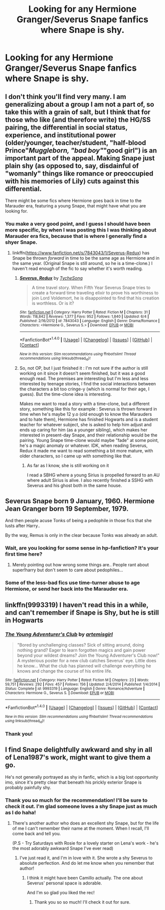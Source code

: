 #+TITLE: Looking for any Hermione Granger/Severus Snape fanfics where Snape is shy.

* Looking for any Hermione Granger/Severus Snape fanfics where Snape is shy.
:PROPERTIES:
:Author: Rainshman123567
:Score: 1
:DateUnix: 1499137575.0
:DateShort: 2017-Jul-04
:FlairText: Request
:END:

** I don't think you'll find very many. I am generalizing about a group I am not a part of, so take this with a grain of salt, but I think that for those who like (and therefore write) the HG/SS pairing, the differential in social status, experience, and institutional power (older/younger, teacher/student, "half-blood Prince"/Muggleborn, "bad boy"/"good girl") is an important part of the appeal. Making Snape just plain shy (as opposed to, say, disdainful of "womanly" things like romance or preoccupied with his memories of Lily) cuts against this differential.

There might be some fics where Hermione goes back in time to the Marauder era, featuring a young Snape, that might have what you are looking for.
:PROPERTIES:
:Author: turbinicarpus
:Score: 4
:DateUnix: 1499169190.0
:DateShort: 2017-Jul-04
:END:

*** You make a very good point, and I guess I should have been more specific, by when I was posting this I was thinking about Marauder era fics, because that is where I generally find a shyer Snape.
:PROPERTIES:
:Author: Rainshman123567
:Score: 2
:DateUnix: 1499177185.0
:DateShort: 2017-Jul-04
:END:

**** linkffn([[https://www.fanfiction.net/s/7843043/1/Severus-Redux]]) has Snape be thrown /forward/ in time to be the same age as Hermione and in the same year. (Original Snape is still around, so he is a time-clone.) I haven't read enough of the fic to say whether it's worth reading.
:PROPERTIES:
:Author: turbinicarpus
:Score: 2
:DateUnix: 1499188833.0
:DateShort: 2017-Jul-04
:END:

***** [[http://www.fanfiction.net/s/7843043/1/][*/Severus, Redux/*]] by [[https://www.fanfiction.net/u/2643061/TycheSong][/TycheSong/]]

#+begin_quote
  A time travel story. When Fifth Year Severus Snape tries to create a forward time traveling elixir to prove his worthiness to join Lord Voldemort, he is disappointed to find that his creation is worthless. Or is it?
#+end_quote

^{/Site/: [[http://www.fanfiction.net/][fanfiction.net]] *|* /Category/: Harry Potter *|* /Rated/: Fiction M *|* /Chapters/: 31 *|* /Words/: 118,842 *|* /Reviews/: 1,377 *|* /Favs/: 952 *|* /Follows/: 1,840 *|* /Updated/: 6/4 *|* /Published/: 2/16/2012 *|* /id/: 7843043 *|* /Language/: English *|* /Genre/: Drama/Romance *|* /Characters/: <Hermione G., Severus S.> *|* /Download/: [[http://www.ff2ebook.com/old/ffn-bot/index.php?id=7843043&source=ff&filetype=epub][EPUB]] or [[http://www.ff2ebook.com/old/ffn-bot/index.php?id=7843043&source=ff&filetype=mobi][MOBI]]}

--------------

*FanfictionBot*^{1.4.0} *|* [[[https://github.com/tusing/reddit-ffn-bot/wiki/Usage][Usage]]] | [[[https://github.com/tusing/reddit-ffn-bot/wiki/Changelog][Changelog]]] | [[[https://github.com/tusing/reddit-ffn-bot/issues/][Issues]]] | [[[https://github.com/tusing/reddit-ffn-bot/][GitHub]]] | [[[https://www.reddit.com/message/compose?to=tusing][Contact]]]

^{/New in this version: Slim recommendations using/ ffnbot!slim! /Thread recommendations using/ linksub(thread_id)!}
:PROPERTIES:
:Author: FanfictionBot
:Score: 1
:DateUnix: 1499188844.0
:DateShort: 2017-Jul-04
:END:


***** So, not OP, but I just finished it : I'm not sure if the author is still working on it since it doesn't seem finished, but it was a good enough read. The premises are interesting but I'm less and less interested by teenage stories, I find the social interactions between the characters a bit too cringe-y (which is normal for their age, I guess). But the time-clone idea is interesting.

Makes me want to read a story with a time-clone, but a different story, something like this for example : Severus is thrown forward in time when he's maybe 12 y.o (old enough to know the Marauders and to hate them), Hermione has finished Hogwarts and is a student teacher for whatever subject, she is asked to help him adjust and ends up caring for him (as a younger sibling), which makes her interested in present-day Snape, and their relationship would be the pairing. Young Snape time-clone would maybe "fade" at some point, he's a magic anomaly or whatever. IDK, when reading Severus, Redux it made me want to read something a bit more mature, with older characters, so I came up with something like that.
:PROPERTIES:
:Author: Haelx
:Score: 1
:DateUnix: 1499359601.0
:DateShort: 2017-Jul-06
:END:

****** As far as I know, she is still working on it

I read a SBHG where a young Sirius is propelled forward to an AU where adult Sirius is alive. I also recently finished a SSHG with Severus and his ghost both in the same house.
:PROPERTIES:
:Author: Meiyouxiangjiao
:Score: 1
:DateUnix: 1500217377.0
:DateShort: 2017-Jul-16
:END:


** Severus Snape born 9 January, 1960. Hermione Jean Granger born 19 September, 1979.

And then people acuse Tonks of being a pedophile in those fics that she lusts after Harry..

By the way, Remus is only in the clear because Tonks was already an adult.
:PROPERTIES:
:Author: Edocsiru
:Score: 4
:DateUnix: 1499156257.0
:DateShort: 2017-Jul-04
:END:

*** Wait, are you looking for some sense in hp-fanfiction? It's your first time here?
:PROPERTIES:
:Author: Sharedo
:Score: 5
:DateUnix: 1499157526.0
:DateShort: 2017-Jul-04
:END:

**** Merely pointing out how wrong some things are.. People rant about super!harry but don't seem to care about pedophiles...
:PROPERTIES:
:Author: Edocsiru
:Score: 3
:DateUnix: 1499160940.0
:DateShort: 2017-Jul-04
:END:


*** Some of the less-bad fics use time-turner abuse to age Hermione, or send her back into the Marauder era.
:PROPERTIES:
:Author: turbinicarpus
:Score: 3
:DateUnix: 1499168505.0
:DateShort: 2017-Jul-04
:END:


** linkffn(9993319) I haven't read this in a while, and can't remember if Snape is Shy, but he is still in Hogwarts
:PROPERTIES:
:Author: Mrs_Black_21
:Score: 1
:DateUnix: 1499201162.0
:DateShort: 2017-Jul-05
:END:

*** [[http://www.fanfiction.net/s/9993319/1/][*/The Young Adventurer's Club/*]] by [[https://www.fanfiction.net/u/494464/artemisgirl][/artemisgirl/]]

#+begin_quote
  "Bored by unchallenging classes? Sick of sitting around, doing nothing grand? Eager to learn forgotten magics and gain power beyond your wildest dreams? Join the Young Adventurer's Club now!" A mysterious poster for a new club catches Severus' eye. Little does he know... What the club has planned will challenge everything he knows and change the course of his entire life.
#+end_quote

^{/Site/: [[http://www.fanfiction.net/][fanfiction.net]] *|* /Category/: Harry Potter *|* /Rated/: Fiction M *|* /Chapters/: 23 *|* /Words/: 59,751 *|* /Reviews/: 292 *|* /Favs/: 457 *|* /Follows/: 156 *|* /Updated/: 2/4/2014 *|* /Published/: 1/4/2014 *|* /Status/: Complete *|* /id/: 9993319 *|* /Language/: English *|* /Genre/: Romance/Adventure *|* /Characters/: Hermione G., Severus S. *|* /Download/: [[http://www.ff2ebook.com/old/ffn-bot/index.php?id=9993319&source=ff&filetype=epub][EPUB]] or [[http://www.ff2ebook.com/old/ffn-bot/index.php?id=9993319&source=ff&filetype=mobi][MOBI]]}

--------------

*FanfictionBot*^{1.4.0} *|* [[[https://github.com/tusing/reddit-ffn-bot/wiki/Usage][Usage]]] | [[[https://github.com/tusing/reddit-ffn-bot/wiki/Changelog][Changelog]]] | [[[https://github.com/tusing/reddit-ffn-bot/issues/][Issues]]] | [[[https://github.com/tusing/reddit-ffn-bot/][GitHub]]] | [[[https://www.reddit.com/message/compose?to=tusing][Contact]]]

^{/New in this version: Slim recommendations using/ ffnbot!slim! /Thread recommendations using/ linksub(thread_id)!}
:PROPERTIES:
:Author: FanfictionBot
:Score: 1
:DateUnix: 1499201190.0
:DateShort: 2017-Jul-05
:END:


*** Thank you!
:PROPERTIES:
:Author: Rainshman123567
:Score: 1
:DateUnix: 1499217429.0
:DateShort: 2017-Jul-05
:END:


** I find Snape delightfully awkward and shy in all of Lena1987's work, might want to give them a go.

He's not generally portrayed as shy in fanfic, which is a big lost opportunity imo, since it's pretty clear that beneath his prickly exterior Snape is probably painfully shy.
:PROPERTIES:
:Author: Jaggedrain
:Score: 1
:DateUnix: 1507176880.0
:DateShort: 2017-Oct-05
:END:

*** Thank you so much for the recommendation! I'll be sure to check it out. I'm glad someone loves a shy Snape just as much as I do haha!
:PROPERTIES:
:Author: Rainshman123567
:Score: 1
:DateUnix: 1507515039.0
:DateShort: 2017-Oct-09
:END:

**** There's another author who does an excellent shy Snape, but for the life of me I can't remember their name at the moment. When I recall, I'll come back and tell you.

(P.S - Try Saturdays with Rosie for a lovely starter on Lena's work - he's the most adorably awkward Snape I've ever read)
:PROPERTIES:
:Author: Jaggedrain
:Score: 1
:DateUnix: 1507539203.0
:DateShort: 2017-Oct-09
:END:

***** I've just read it, and I'm in love with it. She wrote a shy Severus to absolute perfection. And do let me know when you remember that author!
:PROPERTIES:
:Author: Rainshman123567
:Score: 1
:DateUnix: 1507769161.0
:DateShort: 2017-Oct-12
:END:

****** I think it might have been Camillo actually. The one about Severus' personal space is adorable.

And I'm so glad you liked the rec!
:PROPERTIES:
:Author: Jaggedrain
:Score: 1
:DateUnix: 1507779159.0
:DateShort: 2017-Oct-12
:END:

******* Thank you so so much! I'll check it out for sure.
:PROPERTIES:
:Author: Rainshman123567
:Score: 1
:DateUnix: 1507935621.0
:DateShort: 2017-Oct-14
:END:

